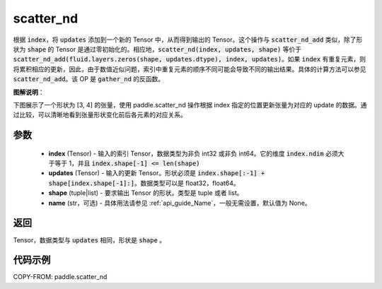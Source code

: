 .. _cn_api_paddle_scatter_nd:

scatter_nd
-------------------------------

.. py:function:: paddle.scatter_nd(index, updates, shape, name=None)




根据 :code:`index`，将 :code:`updates` 添加到一个新的 Tensor 中，从而得到输出的 Tensor。这个操作与 :code:`scatter_nd_add` 类似，除了形状为 :code:`shape` 的 Tensor 是通过零初始化的。相应地，:code:`scatter_nd(index, updates, shape)` 等价于 :code:`scatter_nd_add(fluid.layers.zeros(shape, updates.dtype), index, updates)`。如果 :code:`index` 有重复元素，则将累积相应的更新，因此，由于数值近似问题，索引中重复元素的顺序不同可能会导致不同的输出结果。具体的计算方法可以参见 :code:`scatter_nd_add`。该 OP 是 :code:`gather_nd` 的反函数。

**图解说明**：

下图展示了一个形状为 [3, 4] 的张量，使用 paddle.scatter_nd 操作根据 index 指定的位置更新张量为对应的 update 的数据。通过比较，可以清晰地看到张量形状变化前后各元素的对应关系。

.. image:: ../../images/api_legend/scatter_nd.png
    :width: 700
    :align: center
    :alt: 图例

参数
::::::::::::

    - **index** (Tensor) - 输入的索引 Tensor，数据类型为非负 int32 或非负 int64。它的维度 :code:`index.ndim` 必须大于等于 1，并且 :code:`index.shape[-1] <= len(shape)`
    - **updates** (Tensor) - 输入的更新 Tensor。形状必须是 :code:`index.shape[:-1] + shape[index.shape[-1]:]`。数据类型可以是 float32，float64。
    - **shape** (tuple|list) - 要求输出 Tensor 的形状。类型是 tuple 或者 list。
    - **name** (str，可选) - 具体用法请参见 :ref:`api_guide_Name`，一般无需设置，默认值为 None。

返回
::::::::::::
Tensor，数据类型与 :code:`updates` 相同，形状是 :code:`shape` 。


代码示例
::::::::::::

COPY-FROM: paddle.scatter_nd
